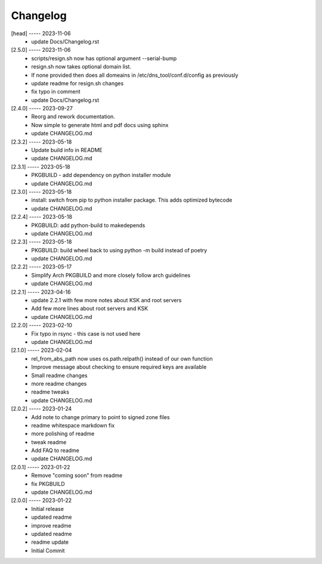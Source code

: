 Changelog
=========

[head] ----- 2023-11-06
 * update Docs/Changelog.rst  

[2.5.0] ----- 2023-11-06
 * scripts/resign.sh now has optional argument --serial-bump  
 * resign.sh now takes optional domain list.  
 * If none provided then does all domeains in /etc/dns_tool/conf.d/config as previously  
 * update readme for resign.sh changes  
 * fix typo in comment  
 * update Docs/Changelog.rst  

[2.4.0] ----- 2023-09-27
 * Reorg and rework documentation.  
 * Now simple to generate html and pdf docs using sphinx  
 * update CHANGELOG.md  

[2.3.2] ----- 2023-05-18
 * Update build info in README  
 * update CHANGELOG.md  

[2.3.1] ----- 2023-05-18
 * PKGBUILD - add dependency on python installer module  
 * update CHANGELOG.md  

[2.3.0] ----- 2023-05-18
 * install: switch from pip to python installer package. This adds optimized bytecode  
 * update CHANGELOG.md  

[2.2.4] ----- 2023-05-18
 * PKGBUILD: add python-build to makedepends  
 * update CHANGELOG.md  

[2.2.3] ----- 2023-05-18
 * PKGBUILD: build wheel back to using python -m build instead of poetry  
 * update CHANGELOG.md  

[2.2.2] ----- 2023-05-17
 * Simplify Arch PKGBUILD and more closely follow arch guidelines  
 * update CHANGELOG.md  

[2.2.1] ----- 2023-04-16
 * update 2.2.1 with few more notes about KSK and root servers  
 * Add few more lines about root servers and KSK  
 * update CHANGELOG.md  

[2.2.0] ----- 2023-02-10
 * Fix typo in rsync - this case is not used here  
 * update CHANGELOG.md  

[2.1.0] ----- 2023-02-04
 * rel_from_abs_path now uses os.path.relpath() instead of our own function  
 * Improve message about checking to ensure required keys are available  
 * Small readme changes  
 * more readme changes  
 * readme tweaks  
 * update CHANGELOG.md  

[2.0.2] ----- 2023-01-24
 * Add note to change primary to point to signed zone files  
 * readme whitespace markdown fix  
 * more polishing of readme  
 * tweak readme  
 * Add FAQ to readme  
 * update CHANGELOG.md  

[2.0.1] ----- 2023-01-22
 * Remove "coming soon" from readme  
 * fix PKGBUILD  
 * update CHANGELOG.md  

[2.0.0] ----- 2023-01-22
 * Initial release  
 * updated readme  
 * improve readme  
 * updated readme  
 * readme update  
 * Initial Commit  


